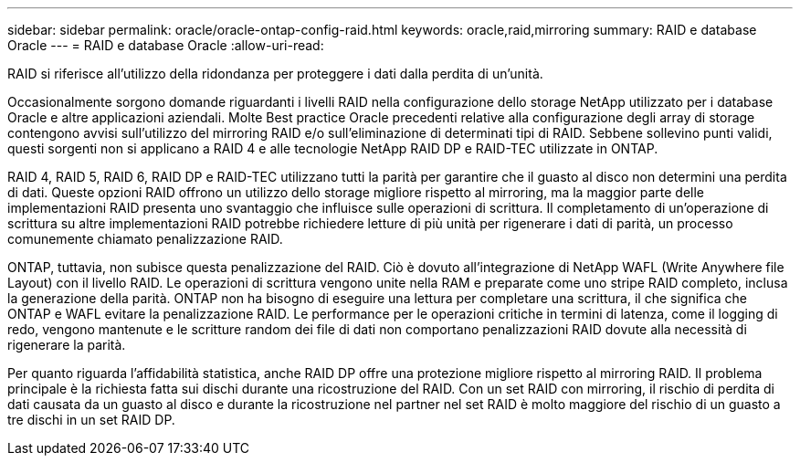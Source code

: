 ---
sidebar: sidebar 
permalink: oracle/oracle-ontap-config-raid.html 
keywords: oracle,raid,mirroring 
summary: RAID e database Oracle 
---
= RAID e database Oracle
:allow-uri-read: 


[role="lead"]
RAID si riferisce all'utilizzo della ridondanza per proteggere i dati dalla perdita di un'unità.

Occasionalmente sorgono domande riguardanti i livelli RAID nella configurazione dello storage NetApp utilizzato per i database Oracle e altre applicazioni aziendali. Molte Best practice Oracle precedenti relative alla configurazione degli array di storage contengono avvisi sull'utilizzo del mirroring RAID e/o sull'eliminazione di determinati tipi di RAID. Sebbene sollevino punti validi, questi sorgenti non si applicano a RAID 4 e alle tecnologie NetApp RAID DP e RAID-TEC utilizzate in ONTAP.

RAID 4, RAID 5, RAID 6, RAID DP e RAID-TEC utilizzano tutti la parità per garantire che il guasto al disco non determini una perdita di dati. Queste opzioni RAID offrono un utilizzo dello storage migliore rispetto al mirroring, ma la maggior parte delle implementazioni RAID presenta uno svantaggio che influisce sulle operazioni di scrittura. Il completamento di un'operazione di scrittura su altre implementazioni RAID potrebbe richiedere letture di più unità per rigenerare i dati di parità, un processo comunemente chiamato penalizzazione RAID.

ONTAP, tuttavia, non subisce questa penalizzazione del RAID. Ciò è dovuto all'integrazione di NetApp WAFL (Write Anywhere file Layout) con il livello RAID. Le operazioni di scrittura vengono unite nella RAM e preparate come uno stripe RAID completo, inclusa la generazione della parità. ONTAP non ha bisogno di eseguire una lettura per completare una scrittura, il che significa che ONTAP e WAFL evitare la penalizzazione RAID. Le performance per le operazioni critiche in termini di latenza, come il logging di redo, vengono mantenute e le scritture random dei file di dati non comportano penalizzazioni RAID dovute alla necessità di rigenerare la parità.

Per quanto riguarda l'affidabilità statistica, anche RAID DP offre una protezione migliore rispetto al mirroring RAID. Il problema principale è la richiesta fatta sui dischi durante una ricostruzione del RAID. Con un set RAID con mirroring, il rischio di perdita di dati causata da un guasto al disco e durante la ricostruzione nel partner nel set RAID è molto maggiore del rischio di un guasto a tre dischi in un set RAID DP.
